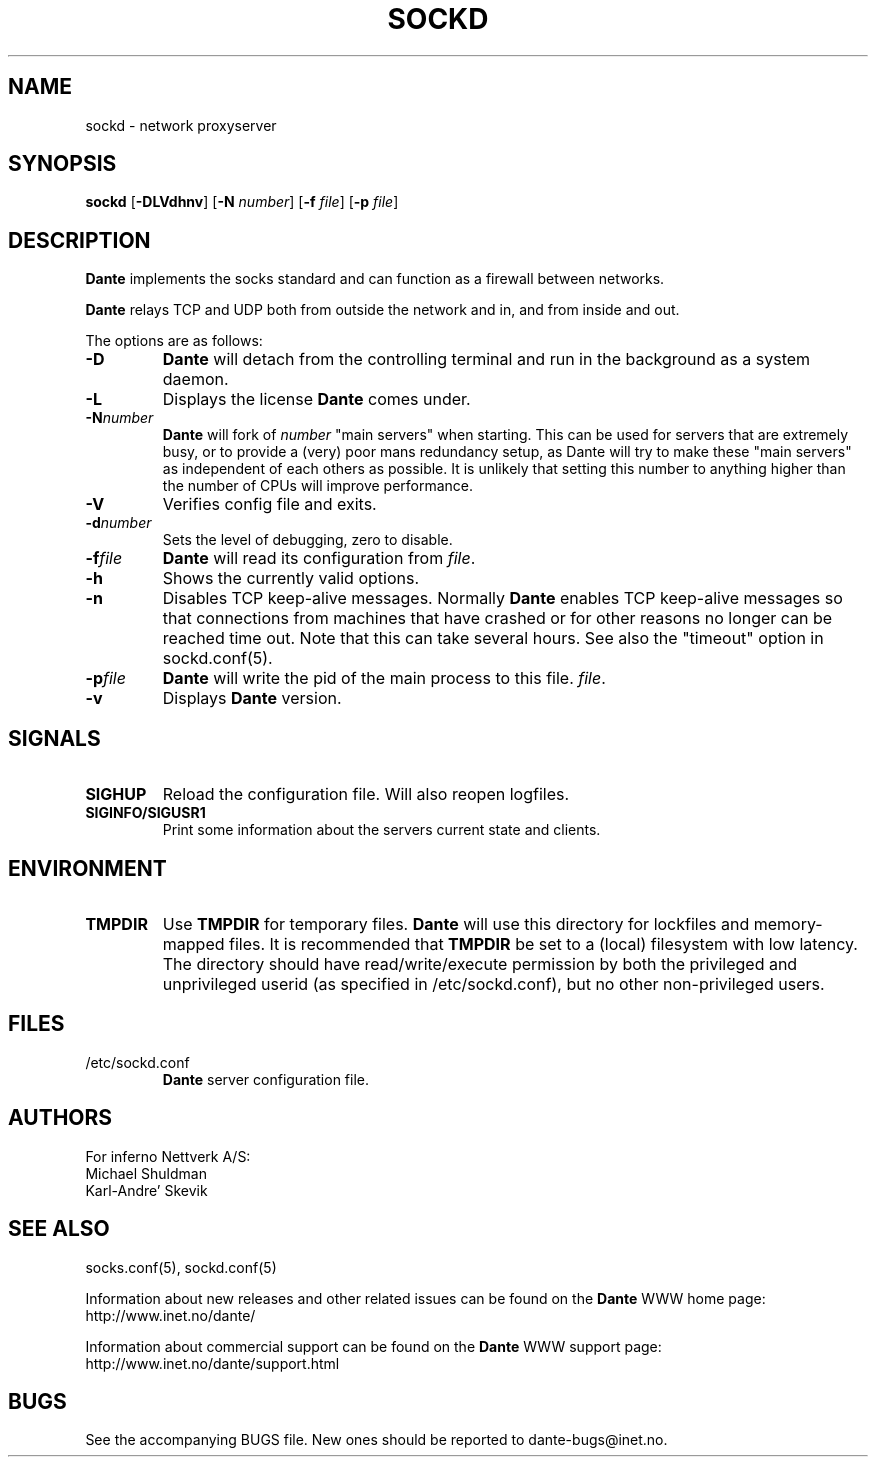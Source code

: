 .\" $Id: sockd.8,v 1.58 2013/10/27 15:24:41 karls Exp $
.\"
.\" Copyright (c) 1997, 1998, 1999, 2000, 2001, 2002, 2004, 2008, 2009, 2010,
.\"               2011, 2012, 2013
.\"      Inferno Nettverk A/S, Norway.  All rights reserved.
.\"
.\" Redistribution and use in source and binary forms, with or without
.\" modification, are permitted provided that the following conditions
.\" are met:
.\" 1. The above copyright notice, this list of conditions and the following
.\"    disclaimer must appear in all copies of the software, derivative works
.\"    or modified versions, and any portions thereof, aswell as in all
.\"    supporting documentation.
.\" 2. All advertising materials mentioning features or use of this software
.\"    must display the following acknowledgement:
.\"      This product includes software developed by
.\"      Inferno Nettverk A/S, Norway.
.\" 3. The name of the author may not be used to endorse or promote products
.\"    derived from this software without specific prior written permission.
.\"
.\" THIS SOFTWARE IS PROVIDED BY THE AUTHOR ``AS IS'' AND ANY EXPRESS OR
.\" IMPLIED WARRANTIES, INCLUDING, BUT NOT LIMITED TO, THE IMPLIED WARRANTIES
.\" OF MERCHANTABILITY AND FITNESS FOR A PARTICULAR PURPOSE ARE DISCLAIMED.
.\" IN NO EVENT SHALL THE AUTHOR BE LIABLE FOR ANY DIRECT, INDIRECT,
.\" INCIDENTAL, SPECIAL, EXEMPLARY, OR CONSEQUENTIAL DAMAGES (INCLUDING, BUT
.\" NOT LIMITED TO, PROCUREMENT OF SUBSTITUTE GOODS OR SERVICES; LOSS OF USE,
.\" DATA, OR PROFITS; OR BUSINESS INTERRUPTION) HOWEVER CAUSED AND ON ANY
.\" THEORY OF LIABILITY, WHETHER IN CONTRACT, STRICT LIABILITY, OR TORT
.\" (INCLUDING NEGLIGENCE OR OTHERWISE) ARISING IN ANY WAY OUT OF THE USE OF
.\" THIS SOFTWARE, EVEN IF ADVISED OF THE POSSIBILITY OF SUCH DAMAGE.
.\"
.\" Inferno Nettverk A/S requests users of this software to return to
.\"
.\"  Software Distribution Coordinator  or  sdc@inet.no
.\"  Inferno Nettverk A/S
.\"  Oslo Research Park
.\"  Gaustadalleen 21
.\"  NO-0349 Oslo
.\"  Norway
.\"
.\" any improvements or extensions that they make and grant Inferno Nettverk A/S
.\" the rights to redistribute these changes.
.\"
.TH SOCKD 8 "July 29 2013"
.SH NAME
sockd \- network proxyserver
.SH SYNOPSIS
.B sockd
.RB [ \-DLVdhnv ]
.RB [ \-N
.IR number ]
.RB [ \-f
.IR file ]
.RB [ \-p
.IR file ]
.SH DESCRIPTION
.B Dante
implements the socks standard and can function as a firewall between networks.
.PP
.B Dante
relays TCP and UDP both from outside the network and in, and from inside
and out.
.PP
The options are as follows:
.TP
.B \-D
.B Dante
will detach from the controlling terminal and run in
the background as a system daemon.
.TP
.B \-L
Displays the license
.B Dante
comes under.
.TP
.BI \-N number
.B Dante
will fork of
.I number
"main servers" when starting.  This can be used for servers that are
extremely busy, or to provide a (very) poor mans redundancy setup,
as Dante will try to make these "main servers" as independent of each
others as possible.  It is unlikely that setting this number to anything
higher than the number of CPUs will improve performance.
.TP
.B \-V
Verifies config file and exits.
.TP
.BI \-d number
Sets the level of debugging, zero to disable.
.TP
.BI \-f file
.B Dante
will read its configuration from
.IR file .
.TP
.B \-h
Shows the currently valid options.
.TP
.B \-n
Disables TCP keep-alive messages.  Normally
.B Dante
enables TCP keep-alive messages so that connections from machines that
have crashed or for other reasons no longer can be reached time out.
Note that this can take several hours.  See also the "timeout"
option in sockd.conf(5).
.TP
.BI \-p file
.B Dante
will write the pid of the main process to this file.
.IR file .
.TP
.B \-v
Displays
.B Dante
version.
.SH SIGNALS
.TP
.B SIGHUP
Reload the configuration file.  Will also reopen logfiles.
.TP
.B SIGINFO/SIGUSR1
Print some information about the servers current state and clients.
.SH ENVIRONMENT
.TP
.B TMPDIR
Use
.B TMPDIR
for temporary files.
.B Dante
will use this directory for lockfiles and memory-mapped files.
It is recommended that
.B TMPDIR
be set to a (local) filesystem with low latency.  The directory
should have read/write/execute permission by both the
privileged and unprivileged userid (as specified in
/etc/sockd.conf), but no other non-privileged users.
.SH FILES
.TP
/etc/sockd.conf
.B Dante
server configuration file.
.SH AUTHORS
For inferno Nettverk A/S:
   Michael Shuldman
   Karl-Andre' Skevik
.SH SEE ALSO
socks.conf(5), sockd.conf(5)
.PP
Information about new releases and other related issues can be found
on the \fBDante\fP WWW home page: http://www.inet.no/dante/

Information about commercial support can be found on the
\fBDante\fP WWW support page: http://www.inet.no/dante/support.html

.SH BUGS
See the accompanying BUGS file.  New ones should be reported to
dante\-bugs@inet.no.
